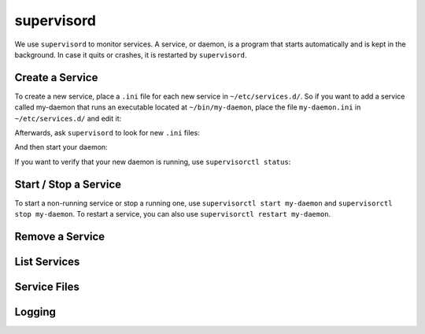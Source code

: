 ###########
supervisord
###########

We use ``supervisord`` to monitor services. A service, or daemon, is a program that starts automatically and is kept in the background. In case it quits or crashes, it is restarted by ``supervisord``. 

Create a Service
================

To create a new service, place a ``.ini`` file for each new service in ``~/etc/services.d/``. So if you want to add a service called my-daemon that runs an executable located at ``~/bin/my-daemon``, place the file ``my-daemon.ini`` in ``~/etc/services.d/`` and edit it:

.. code-block none ::
 [program:my-daemon]
 command=~/bin/my-daemon

Afterwards, ask ``supervisord`` to look for new ``.ini`` files:

.. code-block bash ::
 [eliza@doolittle ~]$ supervisorctl reread
 my-daemon: available

And then start your daemon:

.. code-block bash ::
 [eliza@doolittle ~]$ supervisorctl update
 my-daemon: added process group

If you want to verify that your new daemon is running, use ``supervisorctl status``:

.. code-block bash ::
 [eliza@doolittle ~]$ supervisorctl status
 my-daemon                              RUNNING   pid 16337, uptime 0:00:04

Start / Stop a Service
======================

To start a non-running service or stop a running one, use ``supervisorctl start my-daemon`` and ``supervisorctl stop my-daemon``. To restart a service, you can also use ``supervisorctl restart my-daemon``.

.. code-block bash ::
 [eliza@doolittle ~]$ supervisorctl start my-daemon
 my-daemon: started
 [eliza@doolittle ~]$ supervisorctl stop my-daemon
 my-daemon: stopped
 [eliza@doolittle ~]$ supervisorctl restart my-daemon
 my-daemon: stopped
 my-daemon: started


Remove a Service
================

List Services
=============

Service Files
=============

Logging
=======